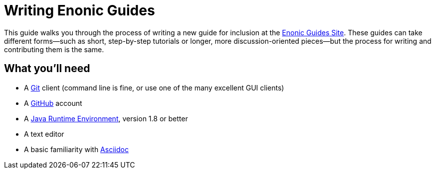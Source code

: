 = Writing Enonic Guides

This guide walks you through the process of writing a new guide for
inclusion at the https://guides.enonic.com/[Enonic Guides Site]. These guides can
take different forms—such as short, step-by-step tutorials or longer, more discussion-oriented
pieces—but the process for writing and contributing them is the same.

== What you'll need

- A https://git-scm.org[Git] client (command line is fine, or use one of the many excellent GUI clients)
- A https://github.com[GitHub] account
- A http://www.oracle.com/technetwork/java/javase/downloads/index.html[Java Runtime Environment], version 1.8 or better
- A text editor
- A basic familiarity with http://asciidoctor.org/docs/user-manual/[Asciidoc]
